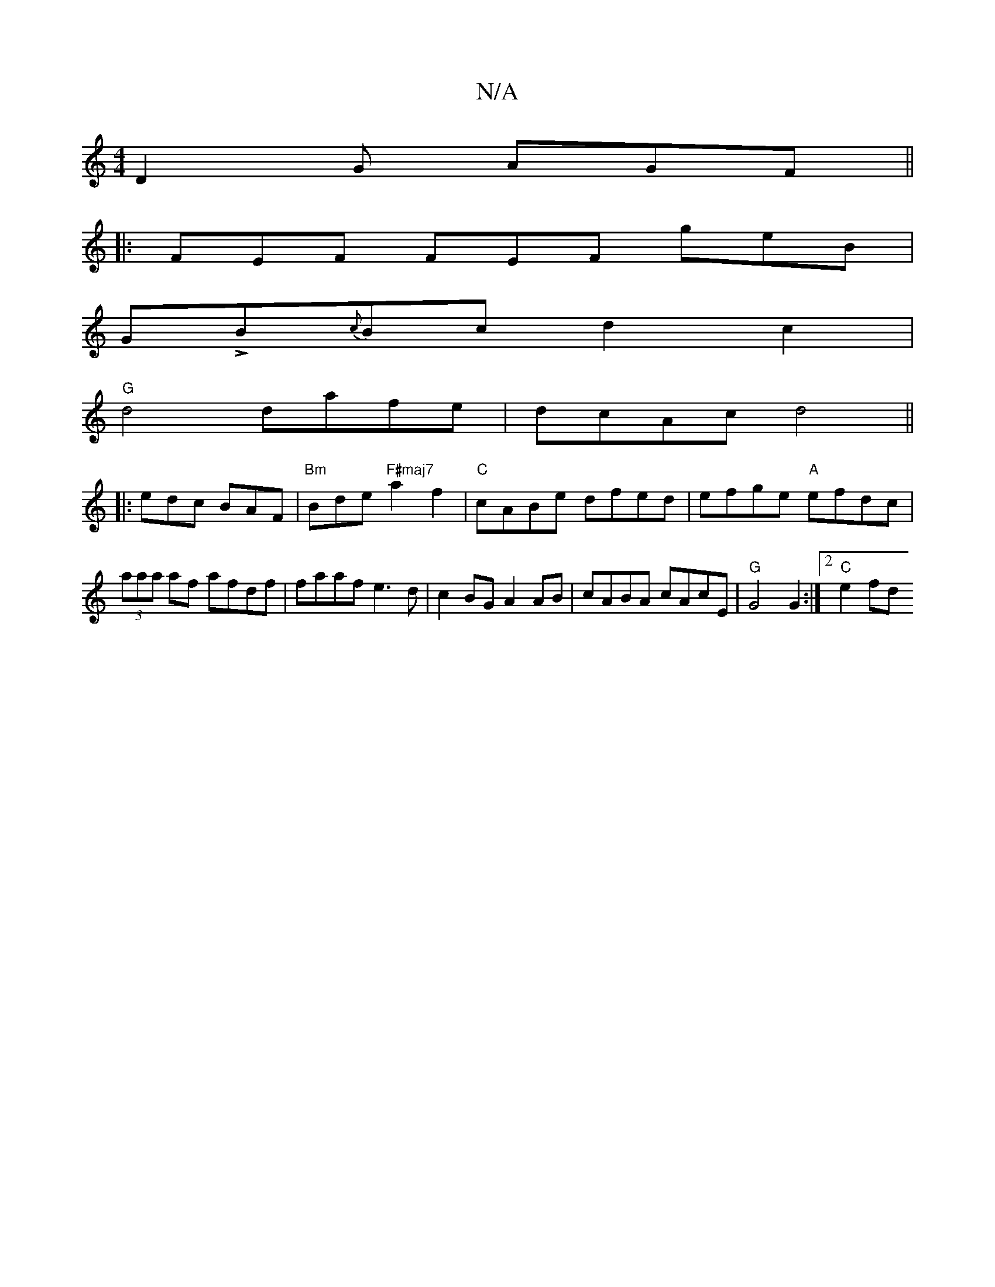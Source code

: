 X:1
T:N/A
M:4/4
R:N/A
K:Cmajor
D2G AGF ||
|: FEF FEF geB |
GLB{c}Bc d2 c2 |
"G" d4 dafe|dcAc d4 ||
|:edc BAF|"Bm"Bde "F#maj7"a2f2 |"C"cABe dfed | efge "A"efdc | (3aaa af afdf | faaf e3d | c2BG A2AB |cABA cAcE |"G" G4 G2 :|2 "C"e2fd